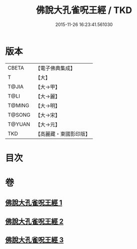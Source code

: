 #+TITLE: 佛說大孔雀呪王經 / TKD
#+DATE: 2015-11-26 16:23:41.561030
* 版本
 |     CBETA|【電子佛典集成】|
 |         T|【大】     |
 |     T@JIA|【大→甲】   |
 |      T@LI|【大→麗】   |
 |    T@MING|【大→明】   |
 |    T@SONG|【大→宋】   |
 |    T@YUAN|【大→元】   |
 |       TKD|【高麗藏・東國影印版】|

* 目次
* 卷
** [[file:KR6j0172_001.txt][佛說大孔雀呪王經 1]]
** [[file:KR6j0172_002.txt][佛說大孔雀呪王經 2]]
** [[file:KR6j0172_003.txt][佛說大孔雀呪王經 3]]
